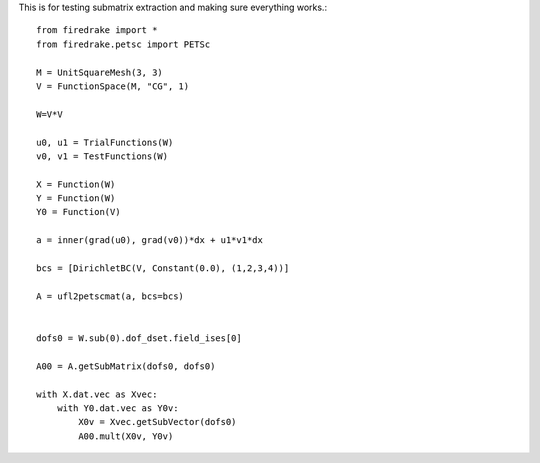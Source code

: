 This is for testing submatrix extraction and making sure everything works.::
  
  from firedrake import *
  from firedrake.petsc import PETSc

  M = UnitSquareMesh(3, 3)
  V = FunctionSpace(M, "CG", 1)
  
  W=V*V

  u0, u1 = TrialFunctions(W)
  v0, v1 = TestFunctions(W)

  X = Function(W)
  Y = Function(W)
  Y0 = Function(V)

  a = inner(grad(u0), grad(v0))*dx + u1*v1*dx

  bcs = [DirichletBC(V, Constant(0.0), (1,2,3,4))]

  A = ufl2petscmat(a, bcs=bcs)
  

  dofs0 = W.sub(0).dof_dset.field_ises[0]

  A00 = A.getSubMatrix(dofs0, dofs0)

  with X.dat.vec as Xvec:
      with Y0.dat.vec as Y0v:
          X0v = Xvec.getSubVector(dofs0)
          A00.mult(X0v, Y0v)




